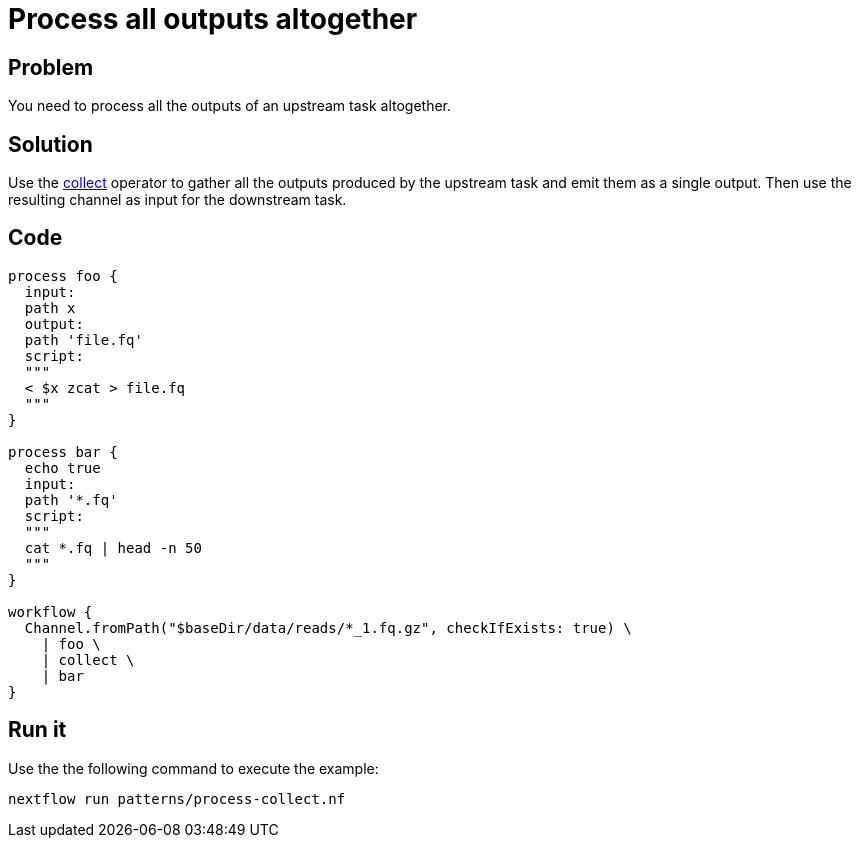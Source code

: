 = Process all outputs altogether  

== Problem 

You need to process all the outputs of an upstream task altogether. 

== Solution

Use the https://www.nextflow.io/docs/latest/operator.html#collect[collect] operator to gather 
all the outputs produced by the upstream task and emit them as a single output. 
Then use the resulting channel as input for the downstream task.

== Code 

[source,nextflow,linenums,options="nowrap"]
----
process foo {
  input:
  path x
  output:
  path 'file.fq'
  script:
  """
  < $x zcat > file.fq
  """
}

process bar {
  echo true   
  input:
  path '*.fq'
  script:
  """
  cat *.fq | head -n 50
  """
}

workflow {
  Channel.fromPath("$baseDir/data/reads/*_1.fq.gz", checkIfExists: true) \
    | foo \
    | collect \
    | bar
}
----

== Run it

Use the the following command to execute the example:

```
nextflow run patterns/process-collect.nf
```
